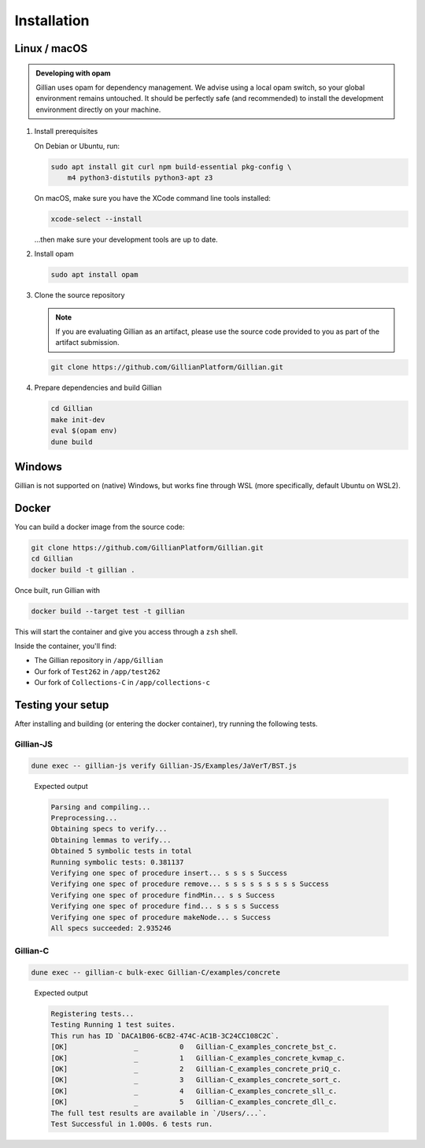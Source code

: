 Installation
============

Linux / macOS
-------------

.. admonition:: Developing with opam

    Gillian uses opam for dependency management. We advise using a local opam switch, so your global environment remains untouched.
    It should be perfectly safe (and recommended) to install the development environment directly on your machine.

#. Install prerequisites
   
   On Debian or Ubuntu, run:

   .. code-block:: bash

     sudo apt install git curl npm build-essential pkg-config \
         m4 python3-distutils python3-apt z3

   On macOS, make sure you have the XCode command line tools installed:

   .. code-block:: bash

     xcode-select --install

   ...then make sure your development tools are up to date.

#. Install opam

   .. code-block:: bash

    sudo apt install opam

#. Clone the source repository

   .. note::

    If you are evaluating Gillian as an artifact, please use the source code provided to you as part of the artifact submission. 

   .. code-block:: bash

    git clone https://github.com/GillianPlatform/Gillian.git

#. Prepare dependencies and build Gillian

   .. code-block:: bash

    cd Gillian
    make init-dev
    eval $(opam env)
    dune build

Windows
-------

Gillian is not supported on (native) Windows, but works fine through WSL (more specifically, default Ubuntu on WSL2).

Docker
------

You can build a docker image from the source code:

.. code-block:: bash

    git clone https://github.com/GillianPlatform/Gillian.git
    cd Gillian
    docker build -t gillian .

Once built, run Gillian with

.. code-block:: text

    docker build --target test -t gillian

This will start the container and give you access through a ``zsh`` shell.

Inside the container, you'll find:

* The Gillian repository in ``/app/Gillian``
* Our fork of ``Test262`` in ``/app/test262``
* Our fork of ``Collections-C`` in ``/app/collections-c``

Testing your setup
------------------

After installing and building (or entering the docker container), try running the following tests.

Gillian-JS
^^^^^^^^^^

.. code-block:: text

    dune exec -- gillian-js verify Gillian-JS/Examples/JaVerT/BST.js

..

    Expected output

    .. code-block:: text

        Parsing and compiling...
        Preprocessing...
        Obtaining specs to verify...
        Obtaining lemmas to verify...
        Obtained 5 symbolic tests in total
        Running symbolic tests: 0.381137
        Verifying one spec of procedure insert... s s s s Success
        Verifying one spec of procedure remove... s s s s s s s s s Success
        Verifying one spec of procedure findMin... s s Success
        Verifying one spec of procedure find... s s s s Success
        Verifying one spec of procedure makeNode... s Success
        All specs succeeded: 2.935246

Gillian-C
^^^^^^^^^

.. code-block:: text

    dune exec -- gillian-c bulk-exec Gillian-C/examples/concrete

..

    Expected output

    .. code-block:: text


        Registering tests...
        Testing Running 1 test suites.
        This run has ID `DACA1B06-6CB2-474C-AC1B-3C24CC108C2C`.
        [OK]                _          0   Gillian-C_examples_concrete_bst_c.
        [OK]                _          1   Gillian-C_examples_concrete_kvmap_c.
        [OK]                _          2   Gillian-C_examples_concrete_priQ_c.
        [OK]                _          3   Gillian-C_examples_concrete_sort_c.
        [OK]                _          4   Gillian-C_examples_concrete_sll_c.
        [OK]                _          5   Gillian-C_examples_concrete_dll_c.
        The full test results are available in `/Users/...`.
        Test Successful in 1.000s. 6 tests run.
